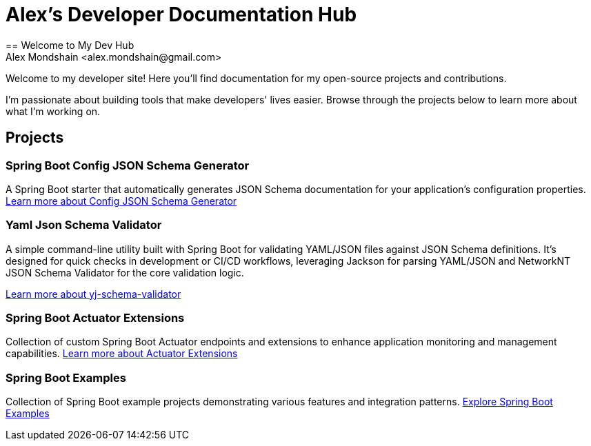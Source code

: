 [#_spring_boot_config_json_schema_generator]
[#_spring_boot_config_json_schema_generator]
= Alex's Developer Documentation Hub
:description: Documentation hub for open-source projects and contributions by Alex Mondshain
:keywords: spring boot, json schema, actuator extensions, documentation, open source
== Welcome to My Dev Hub
Alex Mondshain <alex.mondshain@gmail.com>

Welcome to my developer site!
Here you'll find documentation for my open-source projects and contributions.

I'm passionate about building tools that make developers' lives easier.
Browse through the projects below to learn more about what I'm working on.

== Projects

=== Spring Boot Config JSON Schema Generator

A Spring Boot starter that automatically generates JSON Schema documentation for your application's configuration properties.
link:/spring-boot-config-json-schema-starter/current/index.html[Learn more about Config JSON Schema Generator^]

=== Yaml Json Schema Validator

A simple command-line utility built with Spring Boot for validating YAML/JSON files against JSON Schema definitions. It's designed for quick checks in development or CI/CD workflows, leveraging Jackson for parsing YAML/JSON and NetworkNT JSON Schema Validator for the core validation logic.

link:/yj-schema-validator/current/index.html[Learn more about yj-schema-validator^]

=== Spring Boot Actuator Extensions

Collection of custom Spring Boot Actuator endpoints and extensions to enhance application monitoring and management capabilities.
link:/extensions/current/index.html[Learn more about Actuator Extensions^]

=== Spring Boot Examples

Collection of Spring Boot example projects demonstrating various features and integration patterns.
link:/spring-boot-playground/current/index.html[Explore Spring Boot Examples^]

